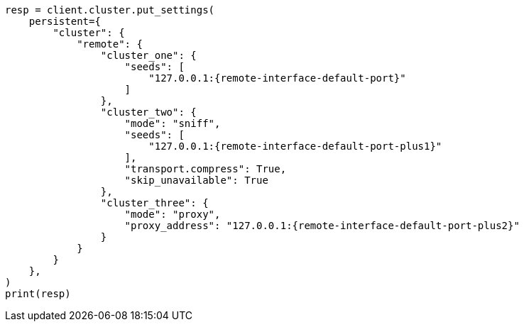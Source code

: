 // This file is autogenerated, DO NOT EDIT
// modules/cluster/remote-clusters-connect.asciidoc:125

[source, python]
----
resp = client.cluster.put_settings(
    persistent={
        "cluster": {
            "remote": {
                "cluster_one": {
                    "seeds": [
                        "127.0.0.1:{remote-interface-default-port}"
                    ]
                },
                "cluster_two": {
                    "mode": "sniff",
                    "seeds": [
                        "127.0.0.1:{remote-interface-default-port-plus1}"
                    ],
                    "transport.compress": True,
                    "skip_unavailable": True
                },
                "cluster_three": {
                    "mode": "proxy",
                    "proxy_address": "127.0.0.1:{remote-interface-default-port-plus2}"
                }
            }
        }
    },
)
print(resp)
----
